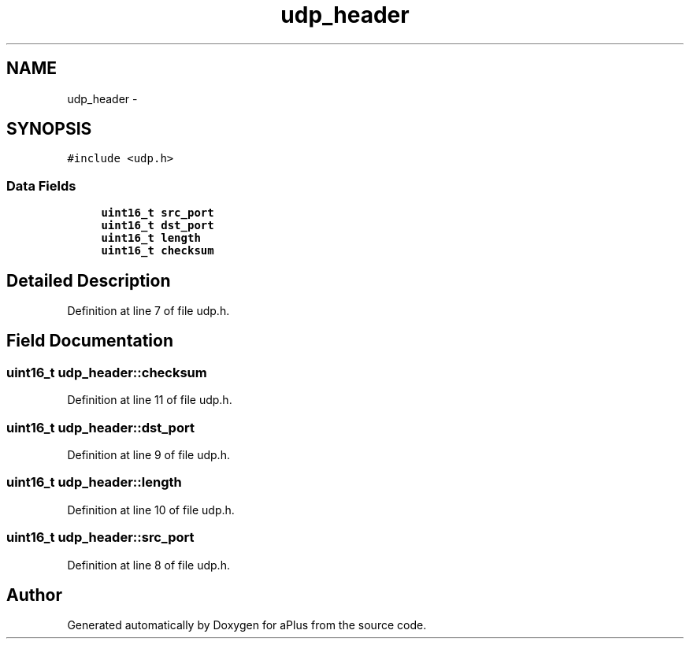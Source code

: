 .TH "udp_header" 3 "Sun Nov 9 2014" "Version 0.1" "aPlus" \" -*- nroff -*-
.ad l
.nh
.SH NAME
udp_header \- 
.SH SYNOPSIS
.br
.PP
.PP
\fC#include <udp\&.h>\fP
.SS "Data Fields"

.in +1c
.ti -1c
.RI "\fBuint16_t\fP \fBsrc_port\fP"
.br
.ti -1c
.RI "\fBuint16_t\fP \fBdst_port\fP"
.br
.ti -1c
.RI "\fBuint16_t\fP \fBlength\fP"
.br
.ti -1c
.RI "\fBuint16_t\fP \fBchecksum\fP"
.br
.in -1c
.SH "Detailed Description"
.PP 
Definition at line 7 of file udp\&.h\&.
.SH "Field Documentation"
.PP 
.SS "\fBuint16_t\fP udp_header::checksum"

.PP
Definition at line 11 of file udp\&.h\&.
.SS "\fBuint16_t\fP udp_header::dst_port"

.PP
Definition at line 9 of file udp\&.h\&.
.SS "\fBuint16_t\fP udp_header::length"

.PP
Definition at line 10 of file udp\&.h\&.
.SS "\fBuint16_t\fP udp_header::src_port"

.PP
Definition at line 8 of file udp\&.h\&.

.SH "Author"
.PP 
Generated automatically by Doxygen for aPlus from the source code\&.
